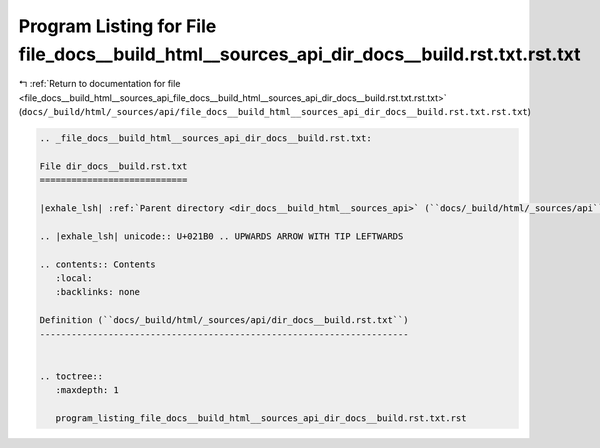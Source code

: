 
.. _program_listing_file_docs__build_html__sources_api_file_docs__build_html__sources_api_dir_docs__build.rst.txt.rst.txt:

Program Listing for File file_docs__build_html__sources_api_dir_docs__build.rst.txt.rst.txt
===========================================================================================

|exhale_lsh| :ref:`Return to documentation for file <file_docs__build_html__sources_api_file_docs__build_html__sources_api_dir_docs__build.rst.txt.rst.txt>` (``docs/_build/html/_sources/api/file_docs__build_html__sources_api_dir_docs__build.rst.txt.rst.txt``)

.. |exhale_lsh| unicode:: U+021B0 .. UPWARDS ARROW WITH TIP LEFTWARDS

.. code-block:: cpp

   
   .. _file_docs__build_html__sources_api_dir_docs__build.rst.txt:
   
   File dir_docs__build.rst.txt
   ============================
   
   |exhale_lsh| :ref:`Parent directory <dir_docs__build_html__sources_api>` (``docs/_build/html/_sources/api``)
   
   .. |exhale_lsh| unicode:: U+021B0 .. UPWARDS ARROW WITH TIP LEFTWARDS
   
   .. contents:: Contents
      :local:
      :backlinks: none
   
   Definition (``docs/_build/html/_sources/api/dir_docs__build.rst.txt``)
   ----------------------------------------------------------------------
   
   
   .. toctree::
      :maxdepth: 1
   
      program_listing_file_docs__build_html__sources_api_dir_docs__build.rst.txt.rst
   
   
   
   
   
   
   
   
   
